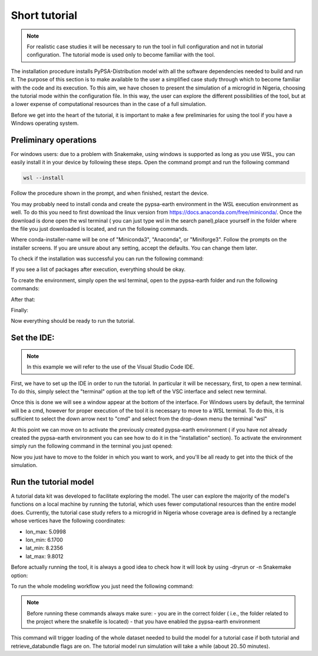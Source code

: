 .. SPDX-FileCopyrightText:  PyPSA-Earth and PyPSA-Eur Authors
..
.. SPDX-License-Identifier: CC-BY-4.0

.. _short_tutorial:


##########################################
Short tutorial
##########################################

.. note::

    For realistic case studies it will be necessary to run the tool in full configuration and not in tutorial configuration. The tutorial mode is used only to become familiar with the tool.

The installation procedure installs PyPSA-Distribution model with all the software dependencies needed to build and run it.
The purpose of this section is to make available to the user a simplified case study through which to become familiar with the code and its execution.
To this aim, we have chosen to present the simulation of a microgrid in Nigeria, choosing the tutorial mode within the configuration file. In this way, the user can explore the different possibilities of the tool, but at a lower expense of computational resources than in the case of a full simulation.

Before we get into the heart of the tutorial, it is important to make a few preliminaries for using the tool if you have a Windows operating system.

Preliminary operations
---------------------------

For windows users: due to a problem with Snakemake, using windows is supported as long as you use WSL, you can easily install it in your device by following these steps.
Open the command prompt and run the following command

.. code:: bash

    wsl --install

Follow the procedure shown in the prompt, and when finished, restart the device.

You may probably need to install conda and create the pypsa-earth environment in the WSL execution environment as well.
To do this you need to first download the linux version from https://docs.anaconda.com/free/miniconda/. 
Once the download is done open the wsl terminal ( you can just type wsl in the search panel),place yourself in the folder where the file you just downloaded is located, and run the following commands.

.. code:: bash
    \your-path (base) % bash <conda-installer-name>-latest-Linux-x86_64.sh

Where conda-installer-name will be one of "Miniconda3", "Anaconda", or "Miniforge3".
Follow the prompts on the installer screens. If you are unsure about any setting, accept the defaults. You can change them later.

To check if the installation was successful you can run the following command:

.. code:: bash
    \your-path (base) % conda list

If you see a list of packages after execution, everything should be okay.

To create the environment, simply open the wsl terminal, open to the pypsa-earth folder and run the following commands:

.. code:: bash
    \pypsa-earth % conda activate base

After that:

.. code:: bash
    \pypsa-earth % conda install -c conda-forge mamba

Finally:

.. code:: bash
    \pypsa-earth % mamba env create -f envs/environment.yaml

Now everything should be ready to run the tutorial.

Set the IDE:
---------------------
.. note::
    In this example we will refer to the use of the Visual Studio Code IDE.

First, we have to set up the IDE in order to run the tutorial. 
In particular it will be necessary, first, to open a new terminal. To do this, simply select the "terminal" option at the top left of the VSC interface and select new terminal.

Once this is done we will see a window appear at the bottom of the interface. 
For Windows users by default, the terminal will be a cmd, however for proper execution of the tool it is necessary to move to a WSL terminal. 
To do this, it is sufficient to select the down arrow next to "cmd" and select from the drop-down menu the terminal "wsl"

At this point we can move on to activate the previously created pypsa-earth environment ( if you have not already created the pypsa-earth environment you can see how to do it in the "installation" section).
To activate the environment simply run the following command in the terminal you just opened:

.. code:: bash
    .../your-folder (base) % conda activate pypsa-earth

Now you just have to move to the folder in which you want to work, and you'll be all ready to get into the thick of the simulation.

.. code:: bash
    .../your-folder (pypsa-earth) % cd your-work-folder


Run the tutorial model
---------------------

A tutorial data kit was developed to facilitate exploring the model.
The user can explore the majority of the model's functions on a local machine by running the tutorial, which uses fewer computational resources than the entire model does. 
Currently, the tutorial case study refers to a microgrid in Nigeria whose coverage area is defined by a rectangle whose vertices have the following coordinates:

-	lon_max: 5.0998
-	lon_min: 6.1700
-	lat_min: 8.2356
-	lat_max: 9.8012

Before actually running the tool, it is always a good idea to check how it will look by using -dryrun or -n Snakemake option:

.. code:: bash
    .../pypsa-distribution (pypsa-earth) % snakemake -j 1 solve_all_networks --dryrun


To run the whole modeling workflow you just need the following command:

.. code:: bash
    .../pypsa-distribution (pypsa-earth) % snakemake -j 1 solve_network

.. note::
    Before running these commands always make sure:
    - you are in the correct folder ( i.e., the folder related to the project where the snakefile is located)
    - that you have enabled the pypsa-earth environment

.. TODO Explain settings of the tutorial case

This command will trigger loading of the whole dataset needed to build the model for a tutorial case if both tutorial and retrieve_databundle flags are on. 
The tutorial model run simulation will take a while (about 20..50 minutes).
